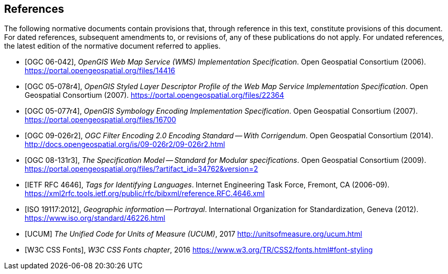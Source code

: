 [bibliography]
== References

The following normative documents contain provisions that, through reference in this text, constitute provisions of this document. For dated references, subsequent amendments to, or revisions of, any of these publications do not apply. For undated references, the latest edition of the normative document referred to applies.


* [[[OGC_0-042,OGC 06-042]]], _OpenGIS Web Map Service (WMS) Implementation Specification_. Open Geospatial Consortium (2006). https://portal.opengeospatial.org/files/14416

* [[[OGC_05-078r4,OGC 05-078r4]]], _OpenGIS Styled Layer Descriptor Profile of the Web Map Service Implementation Specification_. Open Geospatial Consortium (2007). https://portal.opengeospatial.org/files/22364

* [[[OGC_05-077r4, OGC 05-077r4]]], _OpenGIS Symbology Encoding Implementation Specification_. Open Geospatial Consortium (2007). https://portal.opengeospatial.org/files/16700

* [[[OGC_09-026r2, OGC 09-026r2]]], _OGC Filter Encoding 2.0 Encoding Standard — With Corrigendum_. Open Geospatial Consortium (2014). http://docs.opengeospatial.org/is/09-026r2/09-026r2.html

* [[[OGC_08-131r3,OGC 08-131r3]]], _The Specification Model — Standard for Modular specifications_. Open Geospatial Consortium (2009). https://portal.opengeospatial.org/files/?artifact_id=34762&version=2

* [[[IETF_RFC4646,IETF RFC 4646]]], _Tags for Identifying Languages_. Internet Engineering Task Force, Fremont, CA (2006-09). https://xml2rfc.tools.ietf.org/public/rfc/bibxml/reference.RFC.4646.xml

* [[[ISO_19117:2012,ISO 19117:2012]]], _Geographic information — Portrayal_. International Organization for Standardization, Geneva (2012). https://www.iso.org/standard/46226.html

* [[[UCUM,UCUM]]] _The Unified Code for Units of Measure (UCUM)_, 2017 http://unitsofmeasure.org/ucum.html

* [[[W3C_CSS_Fonts, W3C CSS Fonts]]], _W3C CSS Fonts chapter_, 2016 https://www.w3.org/TR/CSS2/fonts.html#font-styling
